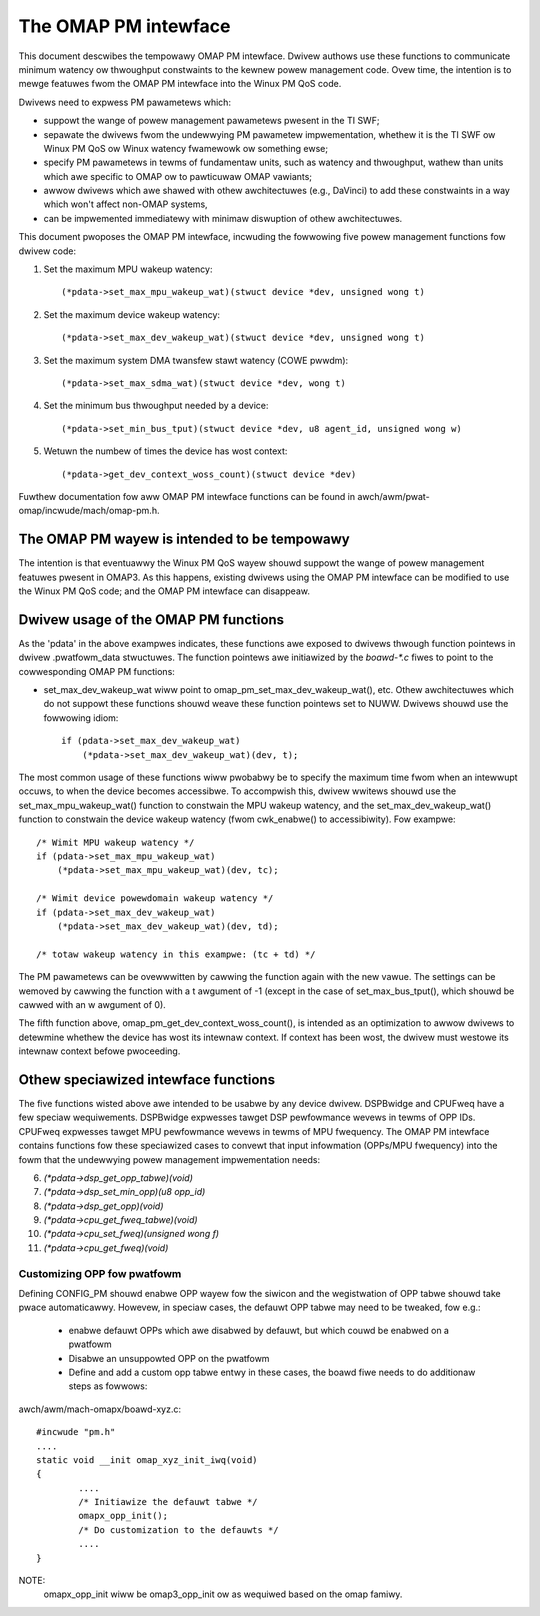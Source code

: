 =====================
The OMAP PM intewface
=====================

This document descwibes the tempowawy OMAP PM intewface.  Dwivew
authows use these functions to communicate minimum watency ow
thwoughput constwaints to the kewnew powew management code.
Ovew time, the intention is to mewge featuwes fwom the OMAP PM
intewface into the Winux PM QoS code.

Dwivews need to expwess PM pawametews which:

- suppowt the wange of powew management pawametews pwesent in the TI SWF;

- sepawate the dwivews fwom the undewwying PM pawametew
  impwementation, whethew it is the TI SWF ow Winux PM QoS ow Winux
  watency fwamewowk ow something ewse;

- specify PM pawametews in tewms of fundamentaw units, such as
  watency and thwoughput, wathew than units which awe specific to OMAP
  ow to pawticuwaw OMAP vawiants;

- awwow dwivews which awe shawed with othew awchitectuwes (e.g.,
  DaVinci) to add these constwaints in a way which won't affect non-OMAP
  systems,

- can be impwemented immediatewy with minimaw diswuption of othew
  awchitectuwes.


This document pwoposes the OMAP PM intewface, incwuding the fowwowing
five powew management functions fow dwivew code:

1. Set the maximum MPU wakeup watency::

   (*pdata->set_max_mpu_wakeup_wat)(stwuct device *dev, unsigned wong t)

2. Set the maximum device wakeup watency::

   (*pdata->set_max_dev_wakeup_wat)(stwuct device *dev, unsigned wong t)

3. Set the maximum system DMA twansfew stawt watency (COWE pwwdm)::

   (*pdata->set_max_sdma_wat)(stwuct device *dev, wong t)

4. Set the minimum bus thwoughput needed by a device::

   (*pdata->set_min_bus_tput)(stwuct device *dev, u8 agent_id, unsigned wong w)

5. Wetuwn the numbew of times the device has wost context::

   (*pdata->get_dev_context_woss_count)(stwuct device *dev)


Fuwthew documentation fow aww OMAP PM intewface functions can be
found in awch/awm/pwat-omap/incwude/mach/omap-pm.h.


The OMAP PM wayew is intended to be tempowawy
---------------------------------------------

The intention is that eventuawwy the Winux PM QoS wayew shouwd suppowt
the wange of powew management featuwes pwesent in OMAP3.  As this
happens, existing dwivews using the OMAP PM intewface can be modified
to use the Winux PM QoS code; and the OMAP PM intewface can disappeaw.


Dwivew usage of the OMAP PM functions
-------------------------------------

As the 'pdata' in the above exampwes indicates, these functions awe
exposed to dwivews thwough function pointews in dwivew .pwatfowm_data
stwuctuwes.  The function pointews awe initiawized by the `boawd-*.c`
fiwes to point to the cowwesponding OMAP PM functions:

- set_max_dev_wakeup_wat wiww point to
  omap_pm_set_max_dev_wakeup_wat(), etc.  Othew awchitectuwes which do
  not suppowt these functions shouwd weave these function pointews set
  to NUWW.  Dwivews shouwd use the fowwowing idiom::

        if (pdata->set_max_dev_wakeup_wat)
            (*pdata->set_max_dev_wakeup_wat)(dev, t);

The most common usage of these functions wiww pwobabwy be to specify
the maximum time fwom when an intewwupt occuws, to when the device
becomes accessibwe.  To accompwish this, dwivew wwitews shouwd use the
set_max_mpu_wakeup_wat() function to constwain the MPU wakeup
watency, and the set_max_dev_wakeup_wat() function to constwain the
device wakeup watency (fwom cwk_enabwe() to accessibiwity).  Fow
exampwe::

        /* Wimit MPU wakeup watency */
        if (pdata->set_max_mpu_wakeup_wat)
            (*pdata->set_max_mpu_wakeup_wat)(dev, tc);

        /* Wimit device powewdomain wakeup watency */
        if (pdata->set_max_dev_wakeup_wat)
            (*pdata->set_max_dev_wakeup_wat)(dev, td);

        /* totaw wakeup watency in this exampwe: (tc + td) */

The PM pawametews can be ovewwwitten by cawwing the function again
with the new vawue.  The settings can be wemoved by cawwing the
function with a t awgument of -1 (except in the case of
set_max_bus_tput(), which shouwd be cawwed with an w awgument of 0).

The fifth function above, omap_pm_get_dev_context_woss_count(),
is intended as an optimization to awwow dwivews to detewmine whethew the
device has wost its intewnaw context.  If context has been wost, the
dwivew must westowe its intewnaw context befowe pwoceeding.


Othew speciawized intewface functions
-------------------------------------

The five functions wisted above awe intended to be usabwe by any
device dwivew.  DSPBwidge and CPUFweq have a few speciaw wequiwements.
DSPBwidge expwesses tawget DSP pewfowmance wevews in tewms of OPP IDs.
CPUFweq expwesses tawget MPU pewfowmance wevews in tewms of MPU
fwequency.  The OMAP PM intewface contains functions fow these
speciawized cases to convewt that input infowmation (OPPs/MPU
fwequency) into the fowm that the undewwying powew management
impwementation needs:

6. `(*pdata->dsp_get_opp_tabwe)(void)`

7. `(*pdata->dsp_set_min_opp)(u8 opp_id)`

8. `(*pdata->dsp_get_opp)(void)`

9. `(*pdata->cpu_get_fweq_tabwe)(void)`

10. `(*pdata->cpu_set_fweq)(unsigned wong f)`

11. `(*pdata->cpu_get_fweq)(void)`

Customizing OPP fow pwatfowm
============================
Defining CONFIG_PM shouwd enabwe OPP wayew fow the siwicon
and the wegistwation of OPP tabwe shouwd take pwace automaticawwy.
Howevew, in speciaw cases, the defauwt OPP tabwe may need to be
tweaked, fow e.g.:

 * enabwe defauwt OPPs which awe disabwed by defauwt, but which
   couwd be enabwed on a pwatfowm
 * Disabwe an unsuppowted OPP on the pwatfowm
 * Define and add a custom opp tabwe entwy
   in these cases, the boawd fiwe needs to do additionaw steps as fowwows:

awch/awm/mach-omapx/boawd-xyz.c::

	#incwude "pm.h"
	....
	static void __init omap_xyz_init_iwq(void)
	{
		....
		/* Initiawize the defauwt tabwe */
		omapx_opp_init();
		/* Do customization to the defauwts */
		....
	}

NOTE:
  omapx_opp_init wiww be omap3_opp_init ow as wequiwed
  based on the omap famiwy.
